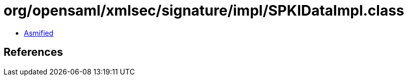 = org/opensaml/xmlsec/signature/impl/SPKIDataImpl.class

 - link:SPKIDataImpl-asmified.java[Asmified]

== References

